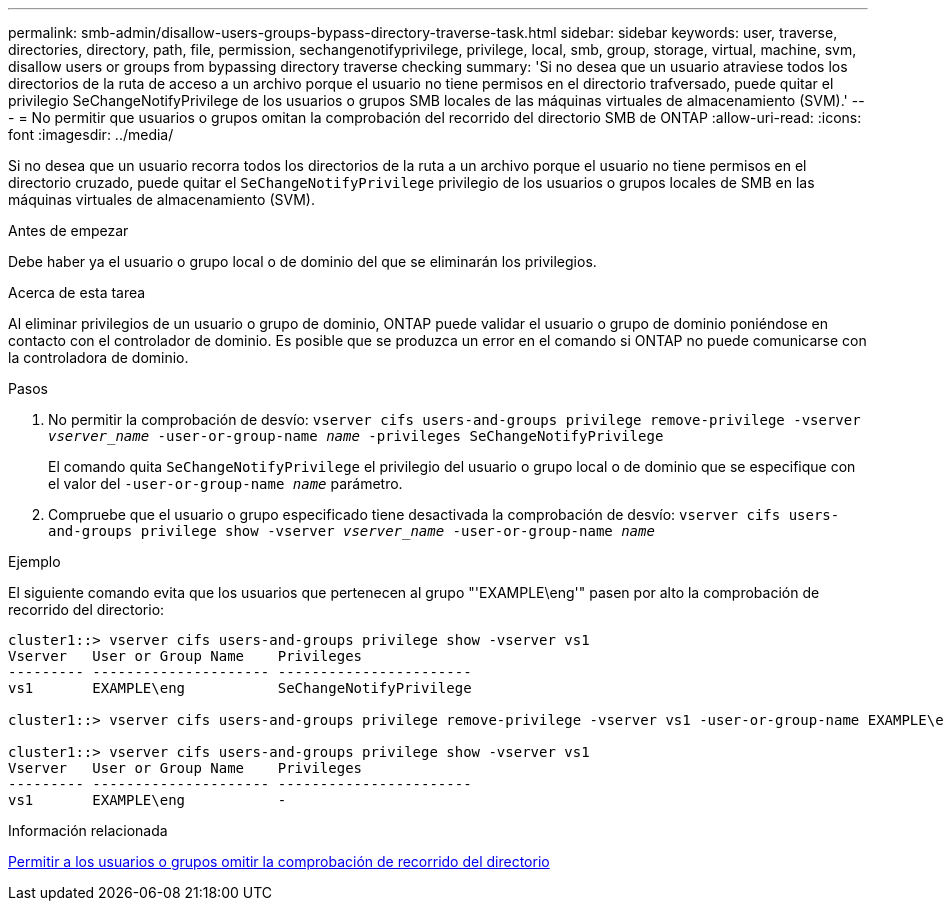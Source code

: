 ---
permalink: smb-admin/disallow-users-groups-bypass-directory-traverse-task.html 
sidebar: sidebar 
keywords: user, traverse, directories, directory, path, file, permission, sechangenotifyprivilege, privilege, local, smb, group, storage, virtual, machine, svm, disallow users or groups from bypassing directory traverse checking 
summary: 'Si no desea que un usuario atraviese todos los directorios de la ruta de acceso a un archivo porque el usuario no tiene permisos en el directorio trafversado, puede quitar el privilegio SeChangeNotifyPrivilege de los usuarios o grupos SMB locales de las máquinas virtuales de almacenamiento (SVM).' 
---
= No permitir que usuarios o grupos omitan la comprobación del recorrido del directorio SMB de ONTAP
:allow-uri-read: 
:icons: font
:imagesdir: ../media/


[role="lead"]
Si no desea que un usuario recorra todos los directorios de la ruta a un archivo porque el usuario no tiene permisos en el directorio cruzado, puede quitar el `SeChangeNotifyPrivilege` privilegio de los usuarios o grupos locales de SMB en las máquinas virtuales de almacenamiento (SVM).

.Antes de empezar
Debe haber ya el usuario o grupo local o de dominio del que se eliminarán los privilegios.

.Acerca de esta tarea
Al eliminar privilegios de un usuario o grupo de dominio, ONTAP puede validar el usuario o grupo de dominio poniéndose en contacto con el controlador de dominio. Es posible que se produzca un error en el comando si ONTAP no puede comunicarse con la controladora de dominio.

.Pasos
. No permitir la comprobación de desvío: `vserver cifs users-and-groups privilege remove-privilege -vserver _vserver_name_ -user-or-group-name _name_ -privileges SeChangeNotifyPrivilege`
+
El comando quita `SeChangeNotifyPrivilege` el privilegio del usuario o grupo local o de dominio que se especifique con el valor del `-user-or-group-name _name_` parámetro.

. Compruebe que el usuario o grupo especificado tiene desactivada la comprobación de desvío: `vserver cifs users-and-groups privilege show -vserver _vserver_name_ ‑user-or-group-name _name_`


.Ejemplo
El siguiente comando evita que los usuarios que pertenecen al grupo "'EXAMPLE\eng'" pasen por alto la comprobación de recorrido del directorio:

[listing]
----
cluster1::> vserver cifs users-and-groups privilege show -vserver vs1
Vserver   User or Group Name    Privileges
--------- --------------------- -----------------------
vs1       EXAMPLE\eng           SeChangeNotifyPrivilege

cluster1::> vserver cifs users-and-groups privilege remove-privilege -vserver vs1 -user-or-group-name EXAMPLE\eng -privileges SeChangeNotifyPrivilege

cluster1::> vserver cifs users-and-groups privilege show -vserver vs1
Vserver   User or Group Name    Privileges
--------- --------------------- -----------------------
vs1       EXAMPLE\eng           -
----
.Información relacionada
xref:allow-users-groups-bypass-directory-traverse-task.adoc[Permitir a los usuarios o grupos omitir la comprobación de recorrido del directorio]
